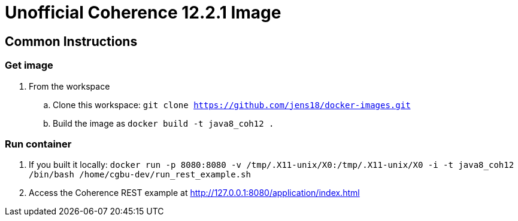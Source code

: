 # Unofficial Coherence 12.2.1 Image

## Common Instructions

### Get image

. From the workspace
.. Clone this workspace: `git clone https://github.com/jens18/docker-images.git`
.. Build the image as `docker build -t java8_coh12 .`

### Run container
. If you built it locally:  `docker run -p 8080:8080 -v /tmp/.X11-unix/X0:/tmp/.X11-unix/X0 -i -t java8_coh12  /bin/bash /home/cgbu-dev/run_rest_example.sh`
. Access the Coherence REST example at http://127.0.0.1:8080/application/index.html




